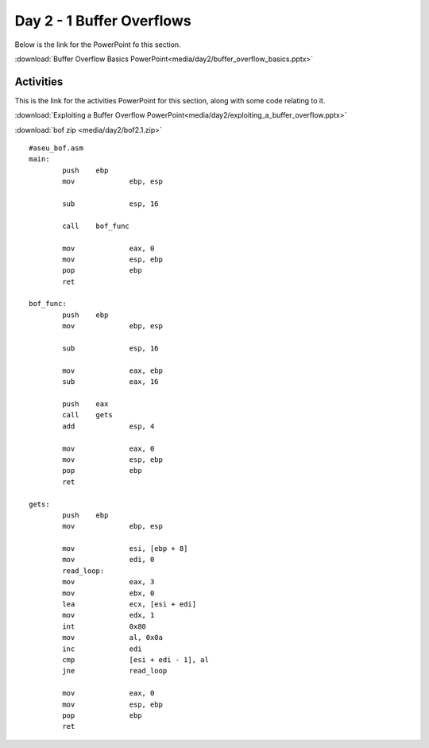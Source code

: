 ===========================
Day 2 - 1 Buffer Overflows
===========================

Below is the link for the PowerPoint fo this section.

:download:`Buffer Overflow Basics PowerPoint<media/day2/buffer_overflow_basics.pptx>`

Activities
----------

This is the link for the activities PowerPoint for this section, along
with some code relating to it.

:download:`Exploiting a Buffer Overflow PowerPoint<media/day2/exploiting_a_buffer_overflow.pptx>` 

:download:`bof zip <media/day2/bof2.1.zip>` 

::

    #aseu_bof.asm
    main:
            push    ebp
            mov             ebp, esp

            sub             esp, 16

            call    bof_func

            mov             eax, 0
            mov             esp, ebp
            pop             ebp
            ret

    bof_func:
            push    ebp
            mov             ebp, esp

            sub             esp, 16

            mov             eax, ebp
            sub             eax, 16

            push    eax
            call    gets
            add             esp, 4

            mov             eax, 0
            mov             esp, ebp
            pop             ebp
            ret

    gets:
            push    ebp
            mov             ebp, esp

            mov             esi, [ebp + 8]
            mov             edi, 0
            read_loop:
            mov             eax, 3
            mov             ebx, 0
            lea             ecx, [esi + edi]
            mov             edx, 1
            int             0x80
            mov             al, 0x0a
            inc             edi
            cmp             [esi + edi - 1], al
            jne             read_loop

            mov             eax, 0
            mov             esp, ebp
            pop             ebp
            ret
